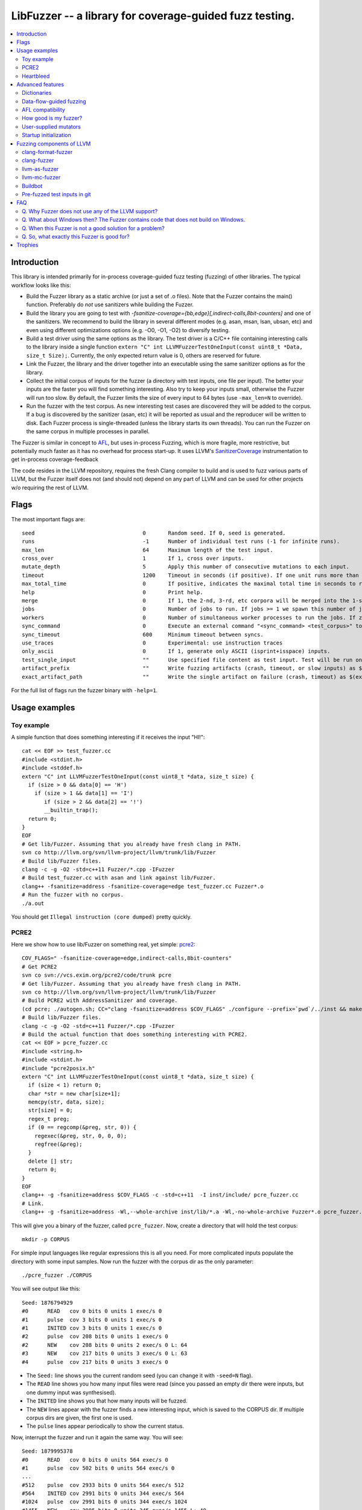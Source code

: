 ========================================================
LibFuzzer -- a library for coverage-guided fuzz testing.
========================================================
.. contents::
   :local:
   :depth: 4

Introduction
============

This library is intended primarily for in-process coverage-guided fuzz testing
(fuzzing) of other libraries. The typical workflow looks like this:

* Build the Fuzzer library as a static archive (or just a set of .o files).
  Note that the Fuzzer contains the main() function.
  Preferably do *not* use sanitizers while building the Fuzzer.
* Build the library you are going to test with
  `-fsanitize-coverage={bb,edge}[,indirect-calls,8bit-counters]`
  and one of the sanitizers. We recommend to build the library in several
  different modes (e.g. asan, msan, lsan, ubsan, etc) and even using different
  optimizations options (e.g. -O0, -O1, -O2) to diversify testing.
* Build a test driver using the same options as the library.
  The test driver is a C/C++ file containing interesting calls to the library
  inside a single function  ``extern "C" int LLVMFuzzerTestOneInput(const uint8_t *Data, size_t Size);``.
  Currently, the only expected return value is 0, others are reserved for future.
* Link the Fuzzer, the library and the driver together into an executable
  using the same sanitizer options as for the library.
* Collect the initial corpus of inputs for the
  fuzzer (a directory with test inputs, one file per input).
  The better your inputs are the faster you will find something interesting.
  Also try to keep your inputs small, otherwise the Fuzzer will run too slow.
  By default, the Fuzzer limits the size of every input to 64 bytes
  (use ``-max_len=N`` to override).
* Run the fuzzer with the test corpus. As new interesting test cases are
  discovered they will be added to the corpus. If a bug is discovered by
  the sanitizer (asan, etc) it will be reported as usual and the reproducer
  will be written to disk.
  Each Fuzzer process is single-threaded (unless the library starts its own
  threads). You can run the Fuzzer on the same corpus in multiple processes
  in parallel.


The Fuzzer is similar in concept to AFL_,
but uses in-process Fuzzing, which is more fragile, more restrictive, but
potentially much faster as it has no overhead for process start-up.
It uses LLVM's SanitizerCoverage_ instrumentation to get in-process
coverage-feedback

The code resides in the LLVM repository, requires the fresh Clang compiler to build
and is used to fuzz various parts of LLVM,
but the Fuzzer itself does not (and should not) depend on any
part of LLVM and can be used for other projects w/o requiring the rest of LLVM.

Flags
=====
The most important flags are::

  seed                               	0	Random seed. If 0, seed is generated.
  runs                               	-1	Number of individual test runs (-1 for infinite runs).
  max_len                            	64	Maximum length of the test input.
  cross_over                         	1	If 1, cross over inputs.
  mutate_depth                       	5	Apply this number of consecutive mutations to each input.
  timeout                            	1200	Timeout in seconds (if positive). If one unit runs more than this number of seconds the process will abort.
  max_total_time                        0       If positive, indicates the maximal total time in seconds to run the fuzzer.
  help                               	0	Print help.
  merge                                 0       If 1, the 2-nd, 3-rd, etc corpora will be merged into the 1-st corpus. Only interesting units will be taken.
  jobs                               	0	Number of jobs to run. If jobs >= 1 we spawn this number of jobs in separate worker processes with stdout/stderr redirected to fuzz-JOB.log.
  workers                            	0	Number of simultaneous worker processes to run the jobs. If zero, "min(jobs,NumberOfCpuCores()/2)" is used.
  sync_command                       	0	Execute an external command "<sync_command> <test_corpus>" to synchronize the test corpus.
  sync_timeout                       	600	Minimum timeout between syncs.
  use_traces                            0       Experimental: use instruction traces
  only_ascii                            0       If 1, generate only ASCII (isprint+isspace) inputs.
  test_single_input                     ""      Use specified file content as test input. Test will be run only once. Useful for debugging a particular case.
  artifact_prefix                       ""      Write fuzzing artifacts (crash, timeout, or slow inputs) as $(artifact_prefix)file
  exact_artifact_path                   ""      Write the single artifact on failure (crash, timeout) as $(exact_artifact_path). This overrides -artifact_prefix and will not use checksum in the file name. Do not use the same path for several parallel processes.

For the full list of flags run the fuzzer binary with ``-help=1``.

Usage examples
==============

Toy example
-----------

A simple function that does something interesting if it receives the input "HI!"::

  cat << EOF >> test_fuzzer.cc
  #include <stdint.h>
  #include <stddef.h>
  extern "C" int LLVMFuzzerTestOneInput(const uint8_t *data, size_t size) {
    if (size > 0 && data[0] == 'H')
      if (size > 1 && data[1] == 'I')
         if (size > 2 && data[2] == '!')
         __builtin_trap();
    return 0;
  }
  EOF
  # Get lib/Fuzzer. Assuming that you already have fresh clang in PATH.
  svn co http://llvm.org/svn/llvm-project/llvm/trunk/lib/Fuzzer
  # Build lib/Fuzzer files.
  clang -c -g -O2 -std=c++11 Fuzzer/*.cpp -IFuzzer
  # Build test_fuzzer.cc with asan and link against lib/Fuzzer.
  clang++ -fsanitize=address -fsanitize-coverage=edge test_fuzzer.cc Fuzzer*.o
  # Run the fuzzer with no corpus.
  ./a.out

You should get ``Illegal instruction (core dumped)`` pretty quickly.

PCRE2
-----

Here we show how to use lib/Fuzzer on something real, yet simple: pcre2_::

  COV_FLAGS=" -fsanitize-coverage=edge,indirect-calls,8bit-counters"
  # Get PCRE2
  svn co svn://vcs.exim.org/pcre2/code/trunk pcre
  # Get lib/Fuzzer. Assuming that you already have fresh clang in PATH.
  svn co http://llvm.org/svn/llvm-project/llvm/trunk/lib/Fuzzer
  # Build PCRE2 with AddressSanitizer and coverage.
  (cd pcre; ./autogen.sh; CC="clang -fsanitize=address $COV_FLAGS" ./configure --prefix=`pwd`/../inst && make -j && make install)
  # Build lib/Fuzzer files.
  clang -c -g -O2 -std=c++11 Fuzzer/*.cpp -IFuzzer
  # Build the actual function that does something interesting with PCRE2.
  cat << EOF > pcre_fuzzer.cc
  #include <string.h>
  #include <stdint.h>
  #include "pcre2posix.h"
  extern "C" int LLVMFuzzerTestOneInput(const uint8_t *data, size_t size) {
    if (size < 1) return 0;
    char *str = new char[size+1];
    memcpy(str, data, size);
    str[size] = 0;
    regex_t preg;
    if (0 == regcomp(&preg, str, 0)) {
      regexec(&preg, str, 0, 0, 0);
      regfree(&preg);
    }
    delete [] str;
    return 0;
  }
  EOF
  clang++ -g -fsanitize=address $COV_FLAGS -c -std=c++11  -I inst/include/ pcre_fuzzer.cc
  # Link.
  clang++ -g -fsanitize=address -Wl,--whole-archive inst/lib/*.a -Wl,-no-whole-archive Fuzzer*.o pcre_fuzzer.o -o pcre_fuzzer

This will give you a binary of the fuzzer, called ``pcre_fuzzer``.
Now, create a directory that will hold the test corpus::

  mkdir -p CORPUS

For simple input languages like regular expressions this is all you need.
For more complicated inputs populate the directory with some input samples.
Now run the fuzzer with the corpus dir as the only parameter::

  ./pcre_fuzzer ./CORPUS

You will see output like this::

  Seed: 1876794929
  #0      READ   cov 0 bits 0 units 1 exec/s 0
  #1      pulse  cov 3 bits 0 units 1 exec/s 0
  #1      INITED cov 3 bits 0 units 1 exec/s 0
  #2      pulse  cov 208 bits 0 units 1 exec/s 0
  #2      NEW    cov 208 bits 0 units 2 exec/s 0 L: 64
  #3      NEW    cov 217 bits 0 units 3 exec/s 0 L: 63
  #4      pulse  cov 217 bits 0 units 3 exec/s 0

* The ``Seed:`` line shows you the current random seed (you can change it with ``-seed=N`` flag).
* The ``READ``  line shows you how many input files were read (since you passed an empty dir there were inputs, but one dummy input was synthesised).
* The ``INITED`` line shows you that how many inputs will be fuzzed.
* The ``NEW`` lines appear with the fuzzer finds a new interesting input, which is saved to the CORPUS dir. If multiple corpus dirs are given, the first one is used.
* The ``pulse`` lines appear periodically to show the current status.

Now, interrupt the fuzzer and run it again the same way. You will see::

  Seed: 1879995378
  #0      READ   cov 0 bits 0 units 564 exec/s 0
  #1      pulse  cov 502 bits 0 units 564 exec/s 0
  ...
  #512    pulse  cov 2933 bits 0 units 564 exec/s 512
  #564    INITED cov 2991 bits 0 units 344 exec/s 564
  #1024   pulse  cov 2991 bits 0 units 344 exec/s 1024
  #1455   NEW    cov 2995 bits 0 units 345 exec/s 1455 L: 49

This time you were running the fuzzer with a non-empty input corpus (564 items).
As the first step, the fuzzer minimized the set to produce 344 interesting items (the ``INITED`` line)

It is quite convenient to store test corpuses in git.
As an example, here is a git repository with test inputs for the above PCRE2 fuzzer::

  git clone https://github.com/kcc/fuzzing-with-sanitizers.git
  ./pcre_fuzzer ./fuzzing-with-sanitizers/pcre2/C1/

You may run ``N`` independent fuzzer jobs in parallel on ``M`` CPUs::

  N=100; M=4; ./pcre_fuzzer ./CORPUS -jobs=$N -workers=$M

By default (``-reload=1``) the fuzzer processes will periodically scan the CORPUS directory
and reload any new tests. This way the test inputs found by one process will be picked up
by all others.

If ``-workers=$M`` is not supplied, ``min($N,NumberOfCpuCore/2)`` will be used.

Heartbleed
----------
Remember Heartbleed_?
As it was recently `shown <https://blog.hboeck.de/archives/868-How-Heartbleed-couldve-been-found.html>`_,
fuzzing with AddressSanitizer can find Heartbleed. Indeed, here are the step-by-step instructions
to find Heartbleed with LibFuzzer::

  wget https://www.openssl.org/source/openssl-1.0.1f.tar.gz
  tar xf openssl-1.0.1f.tar.gz
  COV_FLAGS="-fsanitize-coverage=edge,indirect-calls" # -fsanitize-coverage=8bit-counters
  (cd openssl-1.0.1f/ && ./config &&
    make -j 32 CC="clang -g -fsanitize=address $COV_FLAGS")
  # Get and build LibFuzzer
  svn co http://llvm.org/svn/llvm-project/llvm/trunk/lib/Fuzzer
  clang -c -g -O2 -std=c++11 Fuzzer/*.cpp -IFuzzer
  # Get examples of key/pem files.
  git clone   https://github.com/hannob/selftls
  cp selftls/server* . -v
  cat << EOF > handshake-fuzz.cc
  #include <openssl/ssl.h>
  #include <openssl/err.h>
  #include <assert.h>
  #include <stdint.h>
  #include <stddef.h>

  SSL_CTX *sctx;
  int Init() {
    SSL_library_init();
    SSL_load_error_strings();
    ERR_load_BIO_strings();
    OpenSSL_add_all_algorithms();
    assert (sctx = SSL_CTX_new(TLSv1_method()));
    assert (SSL_CTX_use_certificate_file(sctx, "server.pem", SSL_FILETYPE_PEM));
    assert (SSL_CTX_use_PrivateKey_file(sctx, "server.key", SSL_FILETYPE_PEM));
    return 0;
  }
  extern "C" int LLVMFuzzerTestOneInput(const uint8_t *Data, size_t Size) {
    static int unused = Init();
    SSL *server = SSL_new(sctx);
    BIO *sinbio = BIO_new(BIO_s_mem());
    BIO *soutbio = BIO_new(BIO_s_mem());
    SSL_set_bio(server, sinbio, soutbio);
    SSL_set_accept_state(server);
    BIO_write(sinbio, Data, Size);
    SSL_do_handshake(server);
    SSL_free(server);
    return 0;
  }
  EOF
  # Build the fuzzer.
  clang++ -g handshake-fuzz.cc  -fsanitize=address \
    openssl-1.0.1f/libssl.a openssl-1.0.1f/libcrypto.a Fuzzer*.o
  # Run 20 independent fuzzer jobs.
  ./a.out  -jobs=20 -workers=20

Voila::

  #1048576        pulse  cov 3424 bits 0 units 9 exec/s 24385
  =================================================================
  ==17488==ERROR: AddressSanitizer: heap-buffer-overflow on address 0x629000004748 at pc 0x00000048c979 bp 0x7fffe3e864f0 sp 0x7fffe3e85ca8
  READ of size 60731 at 0x629000004748 thread T0
      #0 0x48c978 in __asan_memcpy
      #1 0x4db504 in tls1_process_heartbeat openssl-1.0.1f/ssl/t1_lib.c:2586:3
      #2 0x580be3 in ssl3_read_bytes openssl-1.0.1f/ssl/s3_pkt.c:1092:4

Note: a `similar fuzzer <https://boringssl.googlesource.com/boringssl/+/HEAD/FUZZING.md>`_
is now a part of the boringssl source tree.

Advanced features
=================

Dictionaries
------------
*EXPERIMENTAL*.
LibFuzzer supports user-supplied dictionaries with input language keywords
or other interesting byte sequences (e.g. multi-byte magic values).
Use ``-dict=DICTIONARY_FILE``. For some input languages using a dictionary
may significantly improve the search speed.
The dictionary syntax is similar to that used by AFL_ for its ``-x`` option::

  # Lines starting with '#' and empty lines are ignored.

  # Adds "blah" (w/o quotes) to the dictionary.
  kw1="blah"
  # Use \\ for backslash and \" for quotes.
  kw2="\"ac\\dc\""
  # Use \xAB for hex values
  kw3="\xF7\xF8"
  # the name of the keyword followed by '=' may be omitted:
  "foo\x0Abar"

Data-flow-guided fuzzing
------------------------

*EXPERIMENTAL*.
With an additional compiler flag ``-fsanitize-coverage=trace-cmp`` (see SanitizerCoverageTraceDataFlow_)
and extra run-time flag ``-use_traces=1`` the fuzzer will try to apply *data-flow-guided fuzzing*.
That is, the fuzzer will record the inputs to comparison instructions, switch statements,
and several libc functions (``memcmp``, ``strcmp``, ``strncmp``, etc).
It will later use those recorded inputs during mutations.

This mode can be combined with DataFlowSanitizer_ to achieve better sensitivity.

AFL compatibility
-----------------
LibFuzzer can be used in parallel with AFL_ on the same test corpus.
Both fuzzers expect the test corpus to reside in a directory, one file per input.
You can run both fuzzers on the same corpus in parallel::

  ./afl-fuzz -i testcase_dir -o findings_dir /path/to/program -r @@
  ./llvm-fuzz testcase_dir findings_dir  # Will write new tests to testcase_dir

Periodically restart both fuzzers so that they can use each other's findings.

How good is my fuzzer?
----------------------

Once you implement your target function ``LLVMFuzzerTestOneInput`` and fuzz it to death,
you will want to know whether the function or the corpus can be improved further.
One easy to use metric is, of course, code coverage.
You can get the coverage for your corpus like this::

  ASAN_OPTIONS=coverage_pcs=1 ./fuzzer CORPUS_DIR -runs=0

This will run all the tests in the CORPUS_DIR but will not generate any new tests
and dump covered PCs to disk before exiting.
Then you can subtract the set of covered PCs from the set of all instrumented PCs in the binary,
see SanitizerCoverage_ for details.

User-supplied mutators
----------------------

LibFuzzer allows to use custom (user-supplied) mutators,
see FuzzerInterface.h_

Startup initialization
----------------------
If the library being tested needs to be initialized, there are several options.

The simplest way is to have a statically initialized global object::

   static bool Initialized = DoInitialization();

Alternatively, you may define an optional init function and it will receive
the program arguments that you can read and modify::

   extern "C" int LLVMFuzzerInitialize(int *argc, char ***argv) {
    ReadAndMaybeModify(argc, argv);
    return 0;
   }

Finally, you may use your own ``main()`` and call ``FuzzerDriver``
from there, see FuzzerInterface.h_.

Try to avoid initialization inside the target function itself as
it will skew the coverage data. Don't do this::

    extern "C" int LLVMFuzzerTestOneInput(...) {
      static bool initialized = false;
      if (!initialized) { 
         ...
      }
    }

Fuzzing components of LLVM
==========================

clang-format-fuzzer
-------------------
The inputs are random pieces of C++-like text.

Build (make sure to use fresh clang as the host compiler)::

    cmake -GNinja  -DCMAKE_C_COMPILER=clang -DCMAKE_CXX_COMPILER=clang++ -DLLVM_USE_SANITIZER=Address -DLLVM_USE_SANITIZE_COVERAGE=YES -DCMAKE_BUILD_TYPE=Release /path/to/llvm
    ninja clang-format-fuzzer
    mkdir CORPUS_DIR
    ./bin/clang-format-fuzzer CORPUS_DIR

Optionally build other kinds of binaries (asan+Debug, msan, ubsan, etc).

Tracking bug: https://llvm.org/bugs/show_bug.cgi?id=23052

clang-fuzzer
------------

The behavior is very similar to ``clang-format-fuzzer``.

Tracking bug: https://llvm.org/bugs/show_bug.cgi?id=23057

llvm-as-fuzzer
--------------

Tracking bug: https://llvm.org/bugs/show_bug.cgi?id=24639

llvm-mc-fuzzer
--------------

This tool fuzzes the MC layer. Currently it is only able to fuzz the
disassembler but it is hoped that assembly, and round-trip verification will be
added in future.

When run in dissassembly mode, the inputs are opcodes to be disassembled. The
fuzzer will consume as many instructions as possible and will stop when it
finds an invalid instruction or runs out of data.

Please note that the command line interface differs slightly from that of other
fuzzers. The fuzzer arguments should follow ``--fuzzer-args`` and should have
a single dash, while other arguments control the operation mode and target in a
similar manner to ``llvm-mc`` and should have two dashes. For example::

  llvm-mc-fuzzer --triple=aarch64-linux-gnu --disassemble --fuzzer-args -max_len=4 -jobs=10

Buildbot
--------

We have a buildbot that runs the above fuzzers for LLVM components
24/7/365 at http://lab.llvm.org:8011/builders/sanitizer-x86_64-linux-fuzzer .

Pre-fuzzed test inputs in git
-----------------------------

The buildbot occumulates large test corpuses over time.
The corpuses are stored in git on github and can be used like this::

  git clone https://github.com/kcc/fuzzing-with-sanitizers.git
  bin/clang-format-fuzzer fuzzing-with-sanitizers/llvm/clang-format/C1
  bin/clang-fuzzer        fuzzing-with-sanitizers/llvm/clang/C1/
  bin/llvm-as-fuzzer      fuzzing-with-sanitizers/llvm/llvm-as/C1  -only_ascii=1


FAQ
=========================

Q. Why Fuzzer does not use any of the LLVM support?
---------------------------------------------------

There are two reasons.

First, we want this library to be used outside of the LLVM w/o users having to
build the rest of LLVM. This may sound unconvincing for many LLVM folks,
but in practice the need for building the whole LLVM frightens many potential
users -- and we want more users to use this code.

Second, there is a subtle technical reason not to rely on the rest of LLVM, or
any other large body of code (maybe not even STL). When coverage instrumentation
is enabled, it will also instrument the LLVM support code which will blow up the
coverage set of the process (since the fuzzer is in-process). In other words, by
using more external dependencies we will slow down the fuzzer while the main
reason for it to exist is extreme speed.

Q. What about Windows then? The Fuzzer contains code that does not build on Windows.
------------------------------------------------------------------------------------

The sanitizer coverage support does not work on Windows either as of 01/2015.
Once it's there, we'll need to re-implement OS-specific parts (I/O, signals).

Q. When this Fuzzer is not a good solution for a problem?
---------------------------------------------------------

* If the test inputs are validated by the target library and the validator
  asserts/crashes on invalid inputs, the in-process fuzzer is not applicable
  (we could use fork() w/o exec, but it comes with extra overhead).
* Bugs in the target library may accumulate w/o being detected. E.g. a memory
  corruption that goes undetected at first and then leads to a crash while
  testing another input. This is why it is highly recommended to run this
  in-process fuzzer with all sanitizers to detect most bugs on the spot.
* It is harder to protect the in-process fuzzer from excessive memory
  consumption and infinite loops in the target library (still possible).
* The target library should not have significant global state that is not
  reset between the runs.
* Many interesting target libs are not designed in a way that supports
  the in-process fuzzer interface (e.g. require a file path instead of a
  byte array).
* If a single test run takes a considerable fraction of a second (or
  more) the speed benefit from the in-process fuzzer is negligible.
* If the target library runs persistent threads (that outlive
  execution of one test) the fuzzing results will be unreliable.

Q. So, what exactly this Fuzzer is good for?
--------------------------------------------

This Fuzzer might be a good choice for testing libraries that have relatively
small inputs, each input takes < 1ms to run, and the library code is not expected
to crash on invalid inputs.
Examples: regular expression matchers, text or binary format parsers.

Trophies
========
* GLIBC: https://sourceware.org/glibc/wiki/FuzzingLibc

* MUSL LIBC:

  * http://git.musl-libc.org/cgit/musl/commit/?id=39dfd58417ef642307d90306e1c7e50aaec5a35c
  * http://www.openwall.com/lists/oss-security/2015/03/30/3

* `pugixml <https://github.com/zeux/pugixml/issues/39>`_

* PCRE: Search for "LLVM fuzzer" in http://vcs.pcre.org/pcre2/code/trunk/ChangeLog?view=markup;
  also in `bugzilla <https://bugs.exim.org/buglist.cgi?bug_status=__all__&content=libfuzzer&no_redirect=1&order=Importance&product=PCRE&query_format=specific>`_

* `ICU <http://bugs.icu-project.org/trac/ticket/11838>`_

* `Freetype <https://savannah.nongnu.org/search/?words=LibFuzzer&type_of_search=bugs&Search=Search&exact=1#options>`_

* `Harfbuzz <https://github.com/behdad/harfbuzz/issues/139>`_

* `SQLite <http://www3.sqlite.org/cgi/src/info/088009efdd56160b>`_

* `Python <http://bugs.python.org/issue25388>`_

* OpenSSL/BoringSSL: `[1] <https://boringssl.googlesource.com/boringssl/+/cb852981cd61733a7a1ae4fd8755b7ff950e857d>`_

* `Libxml2
  <https://bugzilla.gnome.org/buglist.cgi?bug_status=__all__&content=libFuzzer&list_id=68957&order=Importance&product=libxml2&query_format=specific>`_

* `Linux Kernel's BPF verifier <https://github.com/iovisor/bpf-fuzzer>`_

* LLVM: `Clang <https://llvm.org/bugs/show_bug.cgi?id=23057>`_, `Clang-format <https://llvm.org/bugs/show_bug.cgi?id=23052>`_, `libc++ <https://llvm.org/bugs/show_bug.cgi?id=24411>`_, `llvm-as <https://llvm.org/bugs/show_bug.cgi?id=24639>`_, Disassembler: http://reviews.llvm.org/rL247405, http://reviews.llvm.org/rL247414, http://reviews.llvm.org/rL247416, http://reviews.llvm.org/rL247417, http://reviews.llvm.org/rL247420, http://reviews.llvm.org/rL247422.

.. _pcre2: http://www.pcre.org/

.. _AFL: http://lcamtuf.coredump.cx/afl/

.. _SanitizerCoverage: http://clang.llvm.org/docs/SanitizerCoverage.html
.. _SanitizerCoverageTraceDataFlow: http://clang.llvm.org/docs/SanitizerCoverage.html#tracing-data-flow
.. _DataFlowSanitizer: http://clang.llvm.org/docs/DataFlowSanitizer.html

.. _Heartbleed: http://en.wikipedia.org/wiki/Heartbleed

.. _FuzzerInterface.h: https://github.com/llvm-mirror/llvm/blob/master/lib/Fuzzer/FuzzerInterface.h
